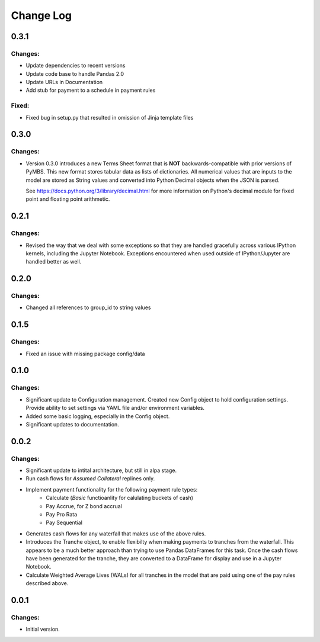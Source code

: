 
==========
Change Log
==========


0.3.1
-----

Changes:
~~~~~~~~

- Update dependencies to recent versions
- Update code base to handle Pandas 2.0
- Update URLs in Documentation
- Add stub for payment to a schedule in payment rules

Fixed:
~~~~~~
- Fixed bug in setup.py that resulted in omission of Jinja template files


0.3.0
-----

Changes:
~~~~~~~~

- Version 0.3.0 introduces a new Terms Sheet format that is **NOT**
  backwards-compatible with prior versions of PyMBS. This new format stores
  tabular data as lists of dictionaries. All numerical values that are inputs
  to the model are stored as String values and converted into Python Decimal
  objects when the JSON is parsed.

  See https://docs.python.org/3/library/decimal.html for more information on
  Python's decimal module for fixed point and floating point arithmetic.


0.2.1
-----

Changes:
~~~~~~~~

- Revised the way that we deal with some exceptions so that they are handled
  gracefully across various IPython kernels, including the Jupyter Notebook.
  Exceptions encountered when used outside of IPython/Jupyter are handled
  better as well.


0.2.0
-----

Changes:
~~~~~~~~

- Changed all references to group_id to string values


0.1.5
-----

Changes:
~~~~~~~~

- Fixed an issue with missing package config/data


0.1.0
-----

Changes:
~~~~~~~~

- Significant update to Configuration management. Created new Config object
  to hold configuration settings. Provide ability to set settings via YAML
  file and/or environment variables.

- Added some basic logging, especially in the Config object.

- Significant updates to documentation.


0.0.2
-----

Changes:
~~~~~~~~

- Significant update to intital architecture, but still in alpa stage.

- Run cash flows for *Assumed Collateral* replines only.

- Implement payment functionality for the following payment rule types:
    * Calculate (*Basic* functioanlity for calulating buckets of cash)
    * Pay Accrue, for Z bond accrual
    * Pay Pro Rata
    * Pay Sequential

- Generates cash flows for any waterfall that makes use of the above rules.

- Introduces the Tranche object, to enable flexibilty when making payments
  to tranches from the waterfall. This appears to be a much better approach
  than trying to use Pandas DataFrames for this task. Once the cash flows
  have been generated for the tranche, they are converted to a DataFrame
  for display and use in a Jupyter Notebook.

- Calculate Weighted Average Lives (WALs) for all tranches in the model that
  are paid using one of the pay rules described above.


0.0.1
-----

Changes:
~~~~~~~~

- Initial version.
